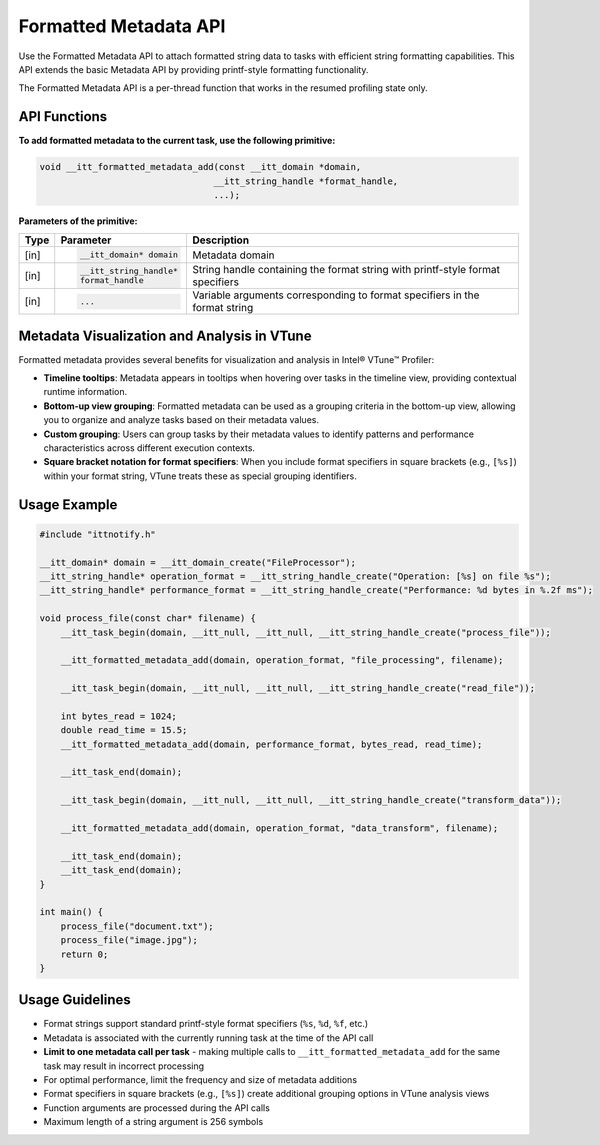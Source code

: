 .. _formatted-metadata-api:

Formatted Metadata API
======================


Use the Formatted Metadata API to attach formatted string data to tasks with efficient string
formatting capabilities. This API extends the basic Metadata API by providing printf-style formatting functionality.

The Formatted Metadata API is a per-thread function that works in the resumed profiling state only.


API Functions
-------------

**To add formatted metadata to the current task, use the following primitive:**

.. code-block:: cpp

   void __itt_formatted_metadata_add(const __itt_domain *domain,
                                    __itt_string_handle *format_handle,
                                    ...);


**Parameters of the primitive:**

+--------+------------------------------+----------------------------------------------------+
| Type   | Parameter                    | Description                                        |
+========+==============================+====================================================+
| [in]   | .. code-block:: cpp          | Metadata domain                                    |
|        |                              |                                                    |
|        |    __itt_domain* domain      |                                                    |
+--------+------------------------------+----------------------------------------------------+
| [in]   | .. code-block:: cpp          | String handle containing the format string with    |
|        |                              | printf-style format specifiers                     |
|        |    __itt_string_handle*      |                                                    |
|        |    format_handle             |                                                    |
+--------+------------------------------+----------------------------------------------------+
| [in]   | .. code-block:: cpp          | Variable arguments corresponding to format         |
|        |                              | specifiers in the format string                    |
|        |    ...                       |                                                    |
+--------+------------------------------+----------------------------------------------------+


Metadata Visualization and Analysis in VTune
--------------------------------------------

Formatted metadata provides several benefits for visualization and analysis in Intel® VTune™ Profiler:

- **Timeline tooltips**: Metadata appears in tooltips when hovering over tasks in the timeline view,
  providing contextual runtime information.
- **Bottom-up view grouping**: Formatted metadata can be used as a grouping criteria in the bottom-up view,
  allowing you to organize and analyze tasks based on their metadata values.
- **Custom grouping**: Users can group tasks by their metadata values to identify patterns and performance
  characteristics across different execution contexts.
- **Square bracket notation for format specifiers**: When you include format specifiers in square brackets
  (e.g., ``[%s]``) within your format string, VTune treats these as special grouping identifiers.


Usage Example
-------------

.. code-block:: cpp

   #include "ittnotify.h"

   __itt_domain* domain = __itt_domain_create("FileProcessor");
   __itt_string_handle* operation_format = __itt_string_handle_create("Operation: [%s] on file %s");
   __itt_string_handle* performance_format = __itt_string_handle_create("Performance: %d bytes in %.2f ms");

   void process_file(const char* filename) {
       __itt_task_begin(domain, __itt_null, __itt_null, __itt_string_handle_create("process_file"));
       
       __itt_formatted_metadata_add(domain, operation_format, "file_processing", filename);
       
       __itt_task_begin(domain, __itt_null, __itt_null, __itt_string_handle_create("read_file"));
       
       int bytes_read = 1024;
       double read_time = 15.5;
       __itt_formatted_metadata_add(domain, performance_format, bytes_read, read_time);
       
       __itt_task_end(domain);
       
       __itt_task_begin(domain, __itt_null, __itt_null, __itt_string_handle_create("transform_data"));
       
       __itt_formatted_metadata_add(domain, operation_format, "data_transform", filename);
       
       __itt_task_end(domain);
       __itt_task_end(domain);
   }

   int main() {
       process_file("document.txt");
       process_file("image.jpg");
       return 0;
   }


Usage Guidelines
----------------

- Format strings support standard printf-style format specifiers (``%s``, ``%d``, ``%f``, etc.)
- Metadata is associated with the currently running task at the time of the API call
- **Limit to one metadata call per task** - making multiple calls to ``__itt_formatted_metadata_add`` for the same task may result in incorrect processing
- For optimal performance, limit the frequency and size of metadata additions
- Format specifiers in square brackets (e.g., ``[%s]``) create additional grouping options in VTune analysis views
- Function arguments are processed during the API calls
- Maximum length of a string argument is 256 symbols

